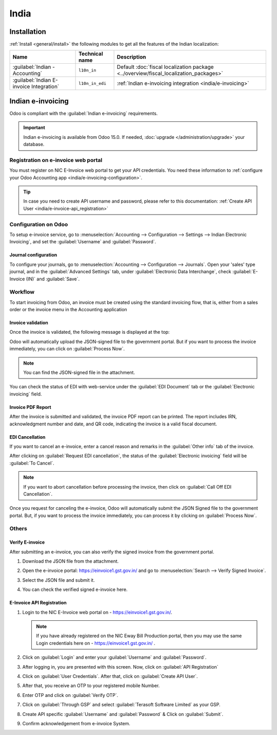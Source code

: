 =====
India
=====

.. _india/installation:

Installation
============

:ref:`Install <general/install>` the following modules to get all the features of the Indian
localization:

.. list-table::
   :header-rows: 1

   * - Name
     - Technical name
     - Description
   * - :guilabel:`Indian - Accounting`
     - ``l10n_in``
     - Default :doc:`fiscal localization package <../overview/fiscal_localization_packages>`
   * - :guilabel:`Indian E-invoice Integration`
     - ``l10n_in_edi``
     - :ref:`Indian e-invoicing integration <india/e-invoicing>`

.. _india/e-invoicing:

Indian e-invoicing
==================

Odoo is compliant with the :guilabel:`Indian e-invoicing` requirements.

.. important::
   Indian e-invoicing is available from Odoo 15.0. If needed, :doc:`upgrade
   </administration/upgrade>` your database.

.. _india/e-invoice-web-portal:

Registration on e-invoice web portal
------------------------------------

You must register on NIC E-Invoice web portal to get your API credentials. You need these
information to :ref:`configure your Odoo Accounting app <india/e-invoicing-configuration>`.

.. image:: india/e-invoice-system-login.png
   :align: center
   :alt: Register Odoo ERP system on e-invoice web portal

.. tip::
   In case you need to create API username and password, please refer to this documentation:
   :ref:`Create API User <india/e-invoice-api_registration>`

.. _india/e-invoicing-configuration:

Configuration on Odoo
---------------------

To setup e-invoice service, go to :menuselection:`Accounting --> Configuration --> Settings -->
Indian Electronic Invoicing`,
and set the :guilabel:`Username` and :guilabel:`Password`.

.. image:: india/e-invoice-setup.png
   :align: center
   :alt: Setup e-invoice service

.. _india/e-invoicing-journal-configuration:

Journal configuration
~~~~~~~~~~~~~~~~~~~~~

To configure your journals, go to :menuselection:`Accounting --> Configuration --> Journals`.
Open your 'sales' type journal, and in the :guilabel:`Advanced Settings` tab, under
:guilabel:`Electronic Data Interchange`, check :guilabel:`E-Invoice (IN)` and
:guilabel:`Save`.

.. image:: india/journal-configuration.png
   :align: center
   :alt: Journal configuration

.. _india/e-invoicing-workflow:

Workflow
--------

To start invoicing from Odoo, an invoice must be created using the standard invoicing flow,
that is, either from a sales order or the invoice menu in the Accounting application

.. seealso::
   - `Odoo Tutorials: Sales Tutorials <https://www.odoo.com/slides/sales-17>`_
   - `Odoo Tutorials: Accounting <https://www.odoo.com/slides/accounting-19>`_

Invoice validation
~~~~~~~~~~~~~~~~~~

Once the invoice is validated, the following message is displayed at the top:

.. image:: india/e-invoice-process.png
   :align: center
   :alt: Click on Process Now to submit the invoice immediately

Odoo will automatically upload the JSON-signed file to the government portal. But if you want
to process the invoice immediately, you can click on :guilabel:`Process Now`.

.. note::
   You can find the JSON-signed file in the attachment.

You can check the status of EDI with web-service under the :guilabel:`EDI Document` tab or the
:guilabel:`Electronic invoicing` field.

Invoice PDF Report
~~~~~~~~~~~~~~~~~~

After the invoice is submitted and validated, the invoice PDF report can be printed. The report
includes IRN, acknowledgment number and date, and QR code, indicating the invoice is a valid fiscal
document.

.. image:: india/invoice-report.png
   :align: center
   :alt: IRN and QR code

EDI Cancellation
~~~~~~~~~~~~~~~~

If you want to cancel an e-invoice, enter a cancel reason and remarks in the :guilabel:`Other info`
tab of the invoice.

.. image:: india/e-invoice-cancellation.png
   :align: center
   :alt: cancel reason and remarks

After clicking on :guilabel:`Request EDI cancellation`, the status of the
:guilabel:`Electronic invoicing` field will be :guilabel:`To Cancel`.

.. image:: india/request-cancellation.png
   :align: center
   :alt: request for edi cancellation

.. note::
   If you want to abort cancellation before processing the invoice, then click on
   :guilabel:`Call Off EDI Cancellation`.

Once you request for canceling the e-invoice, Odoo will automatically submit the JSON Signed file
to the government portal. But, if you want to process the invoice immediately, you can process it
by clicking on :guilabel:`Process Now`.

Others
------

.. _india/verify-e-invoice:

Verify E-invoice
~~~~~~~~~~~~~~~~

After submitting an e-invoice, you can also verify the signed invoice from the government portal.

#. Download the JSON file from the attachment.

#. Open the e-invoice portal: https://einvoice1.gst.gov.in/
   and go to :menuselection:`Search --> Verify Signed Invoice`.

#. Select the JSON file and submit it.

   .. image:: india/verify-invoice.png
      :align: center
      :alt: select the JSON file for verify invoice

#. You can check the verified signed e-invoice here.

   .. image:: india/signed-invoice.png
      :align: center
      :alt: verified e-invoice

.. _india/e-invoice-api_registration:

E-Invoice API Registration
~~~~~~~~~~~~~~~~~~~~~~~~~~

#. Login to the NIC E-Invoice web portal on - https://einvoice1.gst.gov.in/.

   .. note::
      If you have already registered on the NIC Eway Bill Production portal, then you may use the
      same Login credentials here on - https://einvoice1.gst.gov.in/ .

#. Click on :guilabel:`Login` and enter your :guilabel:`Username` and :guilabel:`Password`.

   .. image:: india/e-invoice-system-login.png
      :align: center
      :alt: e-invoice system login

#. After logging in, you are presented with this screen. Now, click on :guilabel:`API Registration`

   .. image:: india/api-registration.png
      :align: center
      :alt: Click on API registration

#. Click on :guilabel:`User Credentials`. After that, click on :guilabel:`Create API User`.

   .. image:: india/e-invoice-create-api-user.png
      :align: center
      :alt: Click on User Credentials and Create API User

#. After that, you receive an OTP to your registered mobile Number.

   .. image:: india/trigger-otp.png
      :align: center
      :alt: Trigger an OTP to your registerd phone number

#. Enter OTP and click on :guilabel:`Verify OTP`.

#. Click on :guilabel:`Through GSP` and select :guilabel:`Terasoft Software Limited` as your GSP.

   .. image:: india/select-gsp.png
      :align: center
      :alt: Select your GSP

#. Create API specific :guilabel:`Username` and :guilabel:`Password` & Click on :guilabel:`Submit`.

   .. image:: india/submit-api-registration-details.png
      :align: center
      :alt: Submit API specific Username and Password

#. Confirm acknowledgement from e-invoice System.

   .. image:: india/confirm-acknowledgement.png
      :align: center
      :alt: Confirm acknowledgement